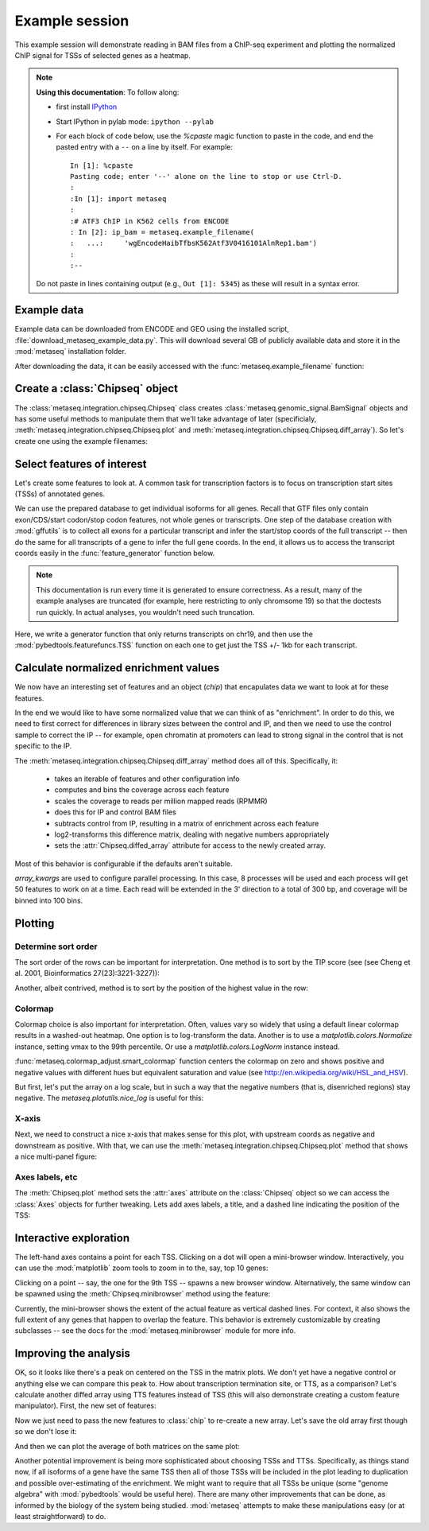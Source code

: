 
.. _example_session:

Example session
===============
This example session will demonstrate reading in BAM files from a ChIP-seq
experiment and plotting the normalized ChIP signal for TSSs of selected genes
as a heatmap.

.. note::

    **Using this documentation**: To follow along:

    * first install `IPython <http://ipython.org/ipython-doc/dev/index.html>`_
    * Start IPython in pylab mode: ``ipython --pylab``
    * For each block of code below, use the `%cpaste` magic function to paste
      in the code, and end the pasted entry with a ``--`` on a line by itself.
      For example::

        In [1]: %cpaste
        Pasting code; enter '--' alone on the line to stop or use Ctrl-D.
        :
        :In [1]: import metaseq
        :
        :# ATF3 ChIP in K562 cells from ENCODE
        : In [2]: ip_bam = metaseq.example_filename(
        :   ...:     'wgEncodeHaibTfbsK562Atf3V0416101AlnRep1.bam')
        :
        :--

    Do not paste in lines containing output (e.g., ``Out [1]: 5345``) as these
    will result in a syntax error.

Example data
------------
Example data can be downloaded from ENCODE and GEO using the installed script,
:file:`download_metaseq_example_data.py`.  This will download several GB of
publicly available data and store it in the :mod:`metaseq` installation folder.

After downloading the data, it can be easily accessed with the
:func:`metaseq.example_filename` function:

.. ipython::

    In [1]: import metaseq

    # ATF3 ChIP in K562 cells from ENCODE
    In [2]: ip_bam = metaseq.example_filename(
       ...:     'wgEncodeHaibTfbsK562Atf3V0416101AlnRep1.bam')

    # Reverse-crosslinked chromatin as control
    In [3]: control_bam = metaseq.example_filename(
       ...:     'wgEncodeHaibTfbsK562RxlchV0416101AlnRep1.bam')


    # A gffutils database that was created by the data download script from
    # the Ensembl GTF annotations for GRCh37.66.
    In [4]: dbfn = metaseq.example_filename(
       ...:     'Homo_sapiens.GRCh37.66.cleaned.gtf.db')


Create a :class:`Chipseq` object
--------------------------------
The :class:`metaseq.integration.chipseq.Chipseq` class creates
:class:`metaseq.genomic_signal.BamSignal` objects and has some useful methods
to manipulate them that we'll take advantage of later (specificialy,
:meth:`metaseq.integration.chipseq.Chipseq.plot` and
:meth:`metaseq.integration.chipseq.Chipseq.diff_array`). So let's create one
using the example filenames:

.. ipython::

    In [1]: from metaseq.integration import chipseq

    In [1]: chip = chipseq.Chipseq(ip_bam=ip_bam, control_bam=control_bam,
       ...:    dbfn=dbfn)


Select features of interest
---------------------------
Let's create some features to look at. A common task for transcription factors
is to focus on transcription start sites (TSSs) of annotated genes.

We can use the prepared database to get individual isoforms for
all genes. Recall that GTF files only contain exon/CDS/start codon/stop codon features,
not whole genes or transcripts.  One step of the database creation with
:mod:`gffutils` is to collect all exons for a particular transcript and infer
the start/stop coords of the full transcript -- then do the same for all
transcripts of a gene to infer the full gene coords.  In the end, it allows us
to access the transcript coords easily in the :func:`feature_generator`
function below.

.. note::

    This documentation is run every time it is generated to ensure correctness.
    As a result, many of the example analyses are truncated (for example, here
    restricting to only chromsome 19) so that the doctests run quickly.  In
    actual analyses, you wouldn't need such truncation.

Here, we write a generator function that only returns transcripts on chr19, and
then use the :mod:`pybedtools.featurefuncs.TSS` function on each one to get
just the TSS +/- 1kb for each transcript.


.. ipython::

    In [1]: import gffutils

    # asinterval will convert a gffutils.Feature into a pybedtools.Interval
    In [1]: from gffutils.helpers import asinterval

    # Connect to the database
    In [1]: db = gffutils.FeatureDB(dbfn)

    In [1]: def feature_generator():
       ...:     for gene in db.features_of_type('gene', chrom='chr19'):
       ...:         for transcript in db.children(gene):
       ...:             yield asinterval(transcript)

    In [1]: import pybedtools

    In [1]: from pybedtools.featurefuncs import TSS

    # Saves a temp file of transcripts
    In [1]: transcripts = pybedtools.BedTool(feature_generator()).saveas()

    # Converts transcripts to TSSs +/- 1kb and saveas a temp file
    In [1]: tss_features = transcripts\
       ...:     .each(TSS, upstream=1000, downstream=1000)\
       ...:     .saveas()

    # How many TSSs are there on chr19?
    In [1]: len(tss_features)


Calculate normalized enrichment values
--------------------------------------
We now have an interesting set of features and an object (`chip`) that
encapulates data we want to look at for these features.

In the end we would like to have some normalized value that we can think of as
"enrichment".  In order to do this, we need to first correct for differences in
library sizes between the control and IP, and then we need to use the control
sample to correct the IP -- for example, open chromatin at promoters can lead
to strong signal in the control that is not specific to the IP.

The :meth:`metaseq.integration.chipseq.Chipseq.diff_array` method does all of
this.  Specifically, it:
 * takes an iterable of features and other configuration info
 * computes and bins the coverage across each feature
 * scales the coverage to reads per million mapped reads (RPMMR)
 * does this for IP and control BAM files
 * subtracts control from IP, resulting in a matrix of enrichment across each
   feature
 * log2-transforms this difference matrix, dealing with negative numbers
   appropriately
 * sets the :attr:`Chipseq.diffed_array` attribute for access to the newly
   created array.

Most of this behavior is configurable if the defaults aren't suitable.

`array_kwargs` are used to configure parallel processing. In this case,
8 processes will be used and each process will get 50 features to work on at
a time.  Each read will be extended in the 3' direction to a total of 300 bp,
and coverage will be binned into 100 bins.

.. ipython::

    In [1]: chip.diff_array(
       ...:     features=tss_features, array_kwargs=dict(processes=8, chunksize=50,
       ...:     bins=100, fragment_size=300))

    # The created array has a row for each feature and a column for each bin
    In [1]: chip.diffed_array.shape


Plotting
--------
Determine sort order
~~~~~~~~~~~~~~~~~~~~

The sort order of the rows can be important for interpretation. One method is
to sort by the TIP score (see (see Cheng et al. 2001, Bioinformatics
27(23):3221-3227)):

.. ipython::

    In [1]: import numpy as np

    In [1]: tip_order = np.argsort(
       ...:     metaseq.plotutils.tip_zscores(chip.diffed_array))


Another, albeit contrived, method is to sort by the position of the highest
value in the row:

.. ipython::

    In [1]: other_order = np.argsort(chip.diffed_array.argmax(axis=1))

Colormap
~~~~~~~~

Colormap choice is also important for interpretation.  Often, values vary so
widely that using a default linear colormap results in a washed-out heatmap.
One option is to log-transform the data.  Another is to use
a `matplotlib.colors.Normalize` instance, setting vmax to the 99th percentile.
Or use a `matplotlib.colors.LogNorm` instance instead.

:func:`metaseq.colormap_adjust.smart_colormap` function centers the colormap on
zero and shows positive and negative values with different hues but equivalent
saturation and value (see http://en.wikipedia.org/wiki/HSL_and_HSV).

But first, let's put the array on a log scale, but in such a way that the
negative numbers (that is, disenriched regions) stay negative.  The
`metaseq.plotutils.nice_log` is useful for this:

.. ipython::

    In [1]: from metaseq.colormap_adjust import smart_colormap

    In [1]: from metaseq.plotutils import nice_log

    In [1]: # make a copy of the diffed array

    In [1]: backup = chip.diffed_array.copy()

    In [1]: chip.diffed_array = nice_log(chip.diffed_array)

    In [1]: cmap = smart_colormap(chip.diffed_array.min(), chip.diffed_array.max())

X-axis
~~~~~~

Next, we need to construct a nice x-axis that makes sense for this plot, with
upstream coords as negative and downstream as positive. With that, we can use
the :meth:`metaseq.integration.chipseq.Chipseq.plot` method that shows a nice
multi-panel figure:

.. ipython::


    In [1]: x = np.linspace(-1000, 1000, 100)

    @savefig first_array.png width=4in
    In [1]: fig = chip.plot(x, row_order=tip_order,
       ...:     imshow_kwargs=dict(cmap=cmap))

    In [1]: import matplotlib.pyplot as plt

    In [1]: plt.show()

Axes labels, etc
~~~~~~~~~~~~~~~~
The :meth:`Chipseq.plot` method sets the :attr:`axes` attribute on the :class:`Chipseq`
object so we can access the :class:`Axes` objects for further tweaking.  Lets
add axes labels, a title, and a dashed line indicating the position of the TSS:

.. ipython::

    In [1]: chip.axes['line_ax'].set_xlabel('Distance from TSS (bp)');

    In [1]: chip.axes['line_ax'].set_ylabel('Average enrichment (RPMMR)');

    In [1]: chip.axes['line_ax'].axvline(0, color='k', linestyle='--');

    In [1]: chip.axes['strip_ax'].set_ylabel('TSSs');

    In [1]: chip.axes['cbar_ax'].set_ylabel('Enrichment (RPMMR)');

    In [1]: chip.axes['matrix_ax'].axvline(0, color='k', linestyle='--');

    In [1]: chip.axes['matrix_ax'].set_title('ATF3 binding profile over TSSs on chr19');

    @savefig second_array.png width=4in
    In [1]: plt.draw()


.. Or, sort by the position:
.. 
.. .. ipython::

..    @savefig first_array.png width=4in
..    In [1]: fig = chip.plot(x, row_order=other_order,
..       ...:     imshow_kwargs=dict(cmap=cmap))

Interactive exploration
-----------------------

The left-hand axes contains a point for each TSS.  Clicking on a dot will open
a mini-browser window.  Interactively, you can use the :mod:`matplotlib` zoom
tools to zoom in to the, say, top 10 genes:

.. ipython::

    # Can do this interactively, or set axes limits manually:
    In [1]: chip.axes['matrix_ax'].axis(ymax=10)

    @savefig third_array.png width=4in
    In [1]: plt.draw()

Clicking on a point -- say, the one for the 9th TSS -- spawns a new browser
window.  Alternatively, the same window can be spawned using the
:meth:`Chipseq.minibrowser` method using the feature:

.. ipython::

    In [1]: feature = tss_features[tip_order[::-1][8]]

    @savefig minibrowser.png width=5in
    In [1]: chip.minibrowser.plot(feature)

Currently, the mini-browser shows the extent of the actual feature as vertical
dashed lines.  For context, it also shows the full extent of any genes that
happen to overlap the feature.  This behavior is extremely customizable by
creating subclasses -- see the docs for the :mod:`metaseq.minibrowser` module
for more info.

Improving the analysis
----------------------

OK, so it looks like there's a peak on centered on the TSS in the matrix plots.
We don't yet have a negative control or anything else we can compare this peak
to.  How about transcription termination site, or TTS, as a comparison?  Let's
calculate another diffed array using TTS features instead of TSS (this will
also demonstrate creating a custom feature manipulator). First, the new set of
features:

.. ipython::

    In [1]: def TTS(feature, upstream, downstream):
       ...:     if feature.strand == '-':
       ...:         tts = feature.start
       ...:         start = tts - downstream
       ...:         stop = tts + upstream
       ...:     else:
       ...:         tts = feature.stop
       ...:         start = tts - upstream
       ...:         stop = tts + downstream
       ...:     start = max(start, 0)
       ...:     feature.start = start
       ...:     feature.stop = stop
       ...:     return feature

    In [1]: tts_features = transcripts\
       ...:     .each(TTS, upstream=1000, downstream=1000)\
       ...:     .saveas()


Now we just need to pass the new features to :class:`chip` to re-create a new
array.  Let's save the old array first though so we don't lose it:

.. ipython::

    In [1]: tss_array = chip.diffed_array.copy()

    In [1]: chip.diff_array(
       ...:     features=tts_features, array_kwargs=dict(processes=8, chunksize=50,
       ...:     bins=100, fragment_size=300))

    In [1]: tts_array = chip.diffed_array.copy()

And then we can plot the average of both matrices on the same plot:

.. ipython::

    In [1]: fig = plt.figure()

    In [1]: ax = fig.add_subplot(111)

    In [1]: ax.plot(x, tss_array.mean(axis=0), color='r', label='TSS');

    In [1]: ax.plot(x, tts_array.mean(axis=0), color='b', label='TTS');

    In [1]: ax.set_xlabel('Distance from TTS or TSS (bp)');

    In [1]: ax.set_title('Average ATF3 signal for transcripts on chr19');

    In [1]: ax.legend(loc='best');

    @savefig comparison_plot.png width=4in
    In [1]: ax.set_ylabel('RPMMR');

Another potential improvement is being more sophisticated about choosing TSSs
and TTSs.  Specifically, as things stand now, if all isoforms of a gene have
the same TSS then all of those TSSs will be included in the plot leading to
duplication and possible over-estimating of the enrichment.  We might want to
require that all TSSs be unique (some "genome algebra" with :mod:`pybedtools`
would be useful here).  There are many other improvements that can be done, as
informed by the biology of the system being studied.  :mod:`metaseq` attempts
to make these manipulations easy (or at least straightforward) to do.
